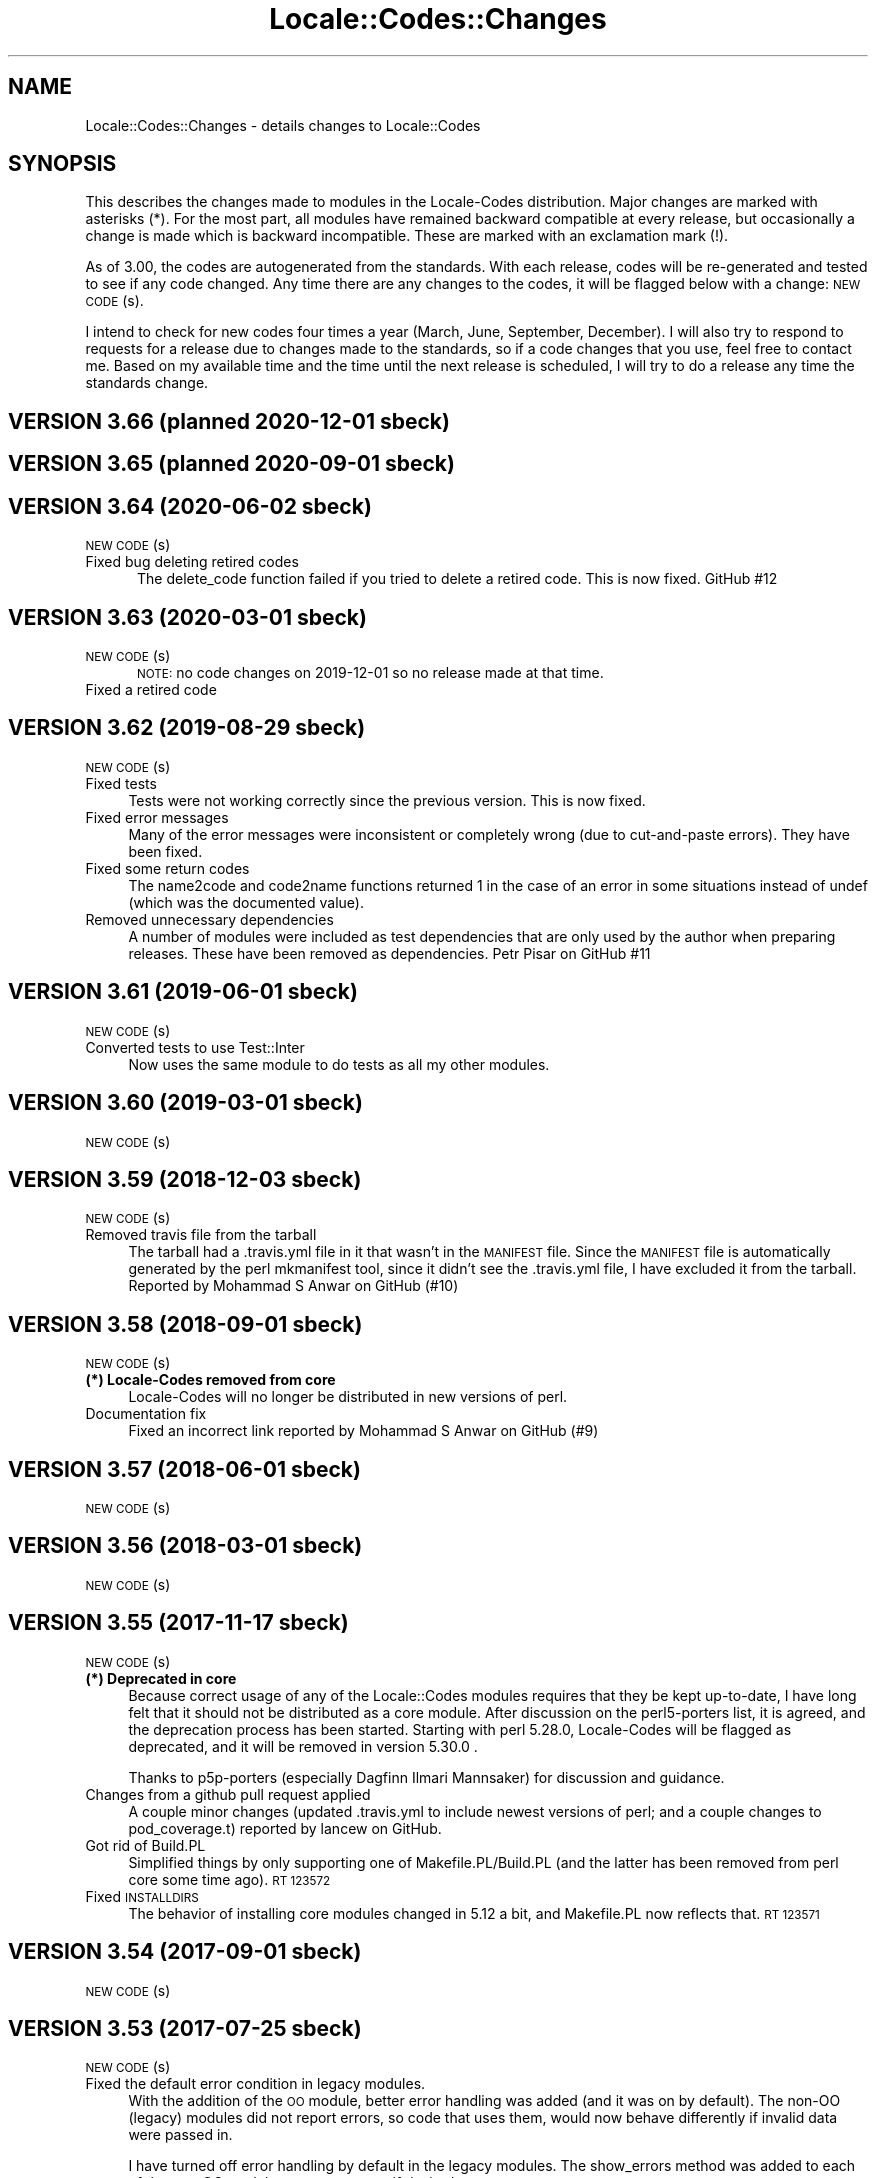 .\" Automatically generated by Pod::Man 4.14 (Pod::Simple 3.40)
.\"
.\" Standard preamble:
.\" ========================================================================
.de Sp \" Vertical space (when we can't use .PP)
.if t .sp .5v
.if n .sp
..
.de Vb \" Begin verbatim text
.ft CW
.nf
.ne \\$1
..
.de Ve \" End verbatim text
.ft R
.fi
..
.\" Set up some character translations and predefined strings.  \*(-- will
.\" give an unbreakable dash, \*(PI will give pi, \*(L" will give a left
.\" double quote, and \*(R" will give a right double quote.  \*(C+ will
.\" give a nicer C++.  Capital omega is used to do unbreakable dashes and
.\" therefore won't be available.  \*(C` and \*(C' expand to `' in nroff,
.\" nothing in troff, for use with C<>.
.tr \(*W-
.ds C+ C\v'-.1v'\h'-1p'\s-2+\h'-1p'+\s0\v'.1v'\h'-1p'
.ie n \{\
.    ds -- \(*W-
.    ds PI pi
.    if (\n(.H=4u)&(1m=24u) .ds -- \(*W\h'-12u'\(*W\h'-12u'-\" diablo 10 pitch
.    if (\n(.H=4u)&(1m=20u) .ds -- \(*W\h'-12u'\(*W\h'-8u'-\"  diablo 12 pitch
.    ds L" ""
.    ds R" ""
.    ds C` ""
.    ds C' ""
'br\}
.el\{\
.    ds -- \|\(em\|
.    ds PI \(*p
.    ds L" ``
.    ds R" ''
.    ds C`
.    ds C'
'br\}
.\"
.\" Escape single quotes in literal strings from groff's Unicode transform.
.ie \n(.g .ds Aq \(aq
.el       .ds Aq '
.\"
.\" If the F register is >0, we'll generate index entries on stderr for
.\" titles (.TH), headers (.SH), subsections (.SS), items (.Ip), and index
.\" entries marked with X<> in POD.  Of course, you'll have to process the
.\" output yourself in some meaningful fashion.
.\"
.\" Avoid warning from groff about undefined register 'F'.
.de IX
..
.nr rF 0
.if \n(.g .if rF .nr rF 1
.if (\n(rF:(\n(.g==0)) \{\
.    if \nF \{\
.        de IX
.        tm Index:\\$1\t\\n%\t"\\$2"
..
.        if !\nF==2 \{\
.            nr % 0
.            nr F 2
.        \}
.    \}
.\}
.rr rF
.\" ========================================================================
.\"
.IX Title "Locale::Codes::Changes 3"
.TH Locale::Codes::Changes 3 "2020-06-02" "perl v5.32.0" "User Contributed Perl Documentation"
.\" For nroff, turn off justification.  Always turn off hyphenation; it makes
.\" way too many mistakes in technical documents.
.if n .ad l
.nh
.SH "NAME"
Locale::Codes::Changes \- details changes to Locale::Codes
.SH "SYNOPSIS"
.IX Header "SYNOPSIS"
This describes the changes made to modules in the Locale-Codes
distribution.  Major changes are marked with asterisks (*).  For the
most part, all modules have remained backward compatible at every
release, but occasionally a change is made which is backward
incompatible. These are marked with an exclamation mark (!).
.PP
As of 3.00, the codes are autogenerated from the standards. With each
release, codes will be re-generated and tested to see if any code
changed. Any time there are any changes to the codes, it will be
flagged below with a change: \s-1NEW CODE\s0(s).
.PP
I intend to check for new codes four times a year (March, June,
September, December). I will also try to respond to requests for a
release due to changes made to the standards, so if a code
changes that you use, feel free to contact me.  Based on my available
time and the time until the next release is scheduled, I will try to
do a release any time the standards change.
.SH "VERSION 3.66  (planned 2020\-12\-01  sbeck)"
.IX Header "VERSION 3.66 (planned 2020-12-01 sbeck)"
.SH "VERSION 3.65  (planned 2020\-09\-01  sbeck)"
.IX Header "VERSION 3.65 (planned 2020-09-01 sbeck)"
.SH "VERSION 3.64  (2020\-06\-02  sbeck)"
.IX Header "VERSION 3.64 (2020-06-02 sbeck)"
.IP "\s-1NEW CODE\s0(s)" 5
.IX Item "NEW CODE(s)"
.PD 0
.IP "Fixed bug deleting retired codes" 5
.IX Item "Fixed bug deleting retired codes"
.PD
The delete_code function failed if you tried to delete a retired code.
This is now fixed.  GitHub #12
.SH "VERSION 3.63  (2020\-03\-01  sbeck)"
.IX Header "VERSION 3.63 (2020-03-01 sbeck)"
.IP "\s-1NEW CODE\s0(s)" 5
.IX Item "NEW CODE(s)"
\&\s-1NOTE:\s0 no code changes on 2019\-12\-01 so no release made at that time.
.IP "Fixed a retired code" 5
.IX Item "Fixed a retired code"
.SH "VERSION 3.62  (2019\-08\-29  sbeck)"
.IX Header "VERSION 3.62 (2019-08-29 sbeck)"
.PD 0
.IP "\s-1NEW CODE\s0(s)" 4
.IX Item "NEW CODE(s)"
.IP "Fixed tests" 4
.IX Item "Fixed tests"
.PD
Tests were not working correctly since the previous version.  This is now fixed.
.IP "Fixed error messages" 4
.IX Item "Fixed error messages"
Many of the error messages were inconsistent or completely wrong (due to cut-and-paste
errors).  They have been fixed.
.IP "Fixed some return codes" 4
.IX Item "Fixed some return codes"
The name2code and code2name functions returned 1 in the case of an error in some
situations instead of undef (which was the documented value).
.IP "Removed unnecessary dependencies" 4
.IX Item "Removed unnecessary dependencies"
A number of modules were included as test dependencies that are only used by the author
when preparing releases.  These have been removed as dependencies.  Petr Pisar on GitHub #11
.SH "VERSION 3.61  (2019\-06\-01  sbeck)"
.IX Header "VERSION 3.61 (2019-06-01 sbeck)"
.IP "\s-1NEW CODE\s0(s)" 4
.IX Item "NEW CODE(s)"
.PD 0
.IP "Converted tests to use Test::Inter" 4
.IX Item "Converted tests to use Test::Inter"
.PD
Now uses the same module to do tests as all my other modules.
.SH "VERSION 3.60  (2019\-03\-01  sbeck)"
.IX Header "VERSION 3.60 (2019-03-01 sbeck)"
.IP "\s-1NEW CODE\s0(s)" 4
.IX Item "NEW CODE(s)"
.SH "VERSION 3.59  (2018\-12\-03  sbeck)"
.IX Header "VERSION 3.59 (2018-12-03 sbeck)"
.PD 0
.IP "\s-1NEW CODE\s0(s)" 4
.IX Item "NEW CODE(s)"
.IP "Removed travis file from the tarball" 4
.IX Item "Removed travis file from the tarball"
.PD
The tarball had a .travis.yml file in it that wasn't in the \s-1MANIFEST\s0 file.
Since the \s-1MANIFEST\s0 file is automatically generated by the perl mkmanifest
tool, since it didn't see the .travis.yml file, I have excluded it from the
tarball.  Reported by Mohammad S Anwar on GitHub (#10)
.SH "VERSION 3.58  (2018\-09\-01  sbeck)"
.IX Header "VERSION 3.58 (2018-09-01 sbeck)"
.IP "\s-1NEW CODE\s0(s)" 4
.IX Item "NEW CODE(s)"
.PD 0
.IP "\fB(*) Locale-Codes removed from core\fR" 4
.IX Item "(*) Locale-Codes removed from core"
.PD
Locale-Codes will no longer be distributed in new versions of perl.
.IP "Documentation fix" 4
.IX Item "Documentation fix"
Fixed an incorrect link reported by Mohammad S Anwar on GitHub (#9)
.SH "VERSION 3.57  (2018\-06\-01  sbeck)"
.IX Header "VERSION 3.57 (2018-06-01 sbeck)"
.IP "\s-1NEW CODE\s0(s)" 4
.IX Item "NEW CODE(s)"
.SH "VERSION 3.56  (2018\-03\-01  sbeck)"
.IX Header "VERSION 3.56 (2018-03-01 sbeck)"
.PD 0
.IP "\s-1NEW CODE\s0(s)" 4
.IX Item "NEW CODE(s)"
.PD
.SH "VERSION 3.55  (2017\-11\-17  sbeck)"
.IX Header "VERSION 3.55 (2017-11-17 sbeck)"
.IP "\s-1NEW CODE\s0(s)" 4
.IX Item "NEW CODE(s)"
.PD 0
.IP "\fB(*) Deprecated in core\fR" 4
.IX Item "(*) Deprecated in core"
.PD
Because correct usage of any of the Locale::Codes modules requires that
they be kept up-to-date, I have long felt that it should not be distributed
as a core module.  After discussion on the perl5\-porters list, it is agreed,
and the deprecation process has been started.  Starting with perl 5.28.0,
Locale-Codes will be flagged as deprecated, and it will be removed in
version 5.30.0 .
.Sp
Thanks to p5p\-porters (especially Dagfinn Ilmari Mannsaker) for discussion
and guidance.
.IP "Changes from a github pull request applied" 4
.IX Item "Changes from a github pull request applied"
A couple minor changes (updated .travis.yml to include newest versions of
perl; and a couple changes to pod_coverage.t) reported by lancew on GitHub.
.IP "Got rid of Build.PL" 4
.IX Item "Got rid of Build.PL"
Simplified things by only supporting one of Makefile.PL/Build.PL (and the latter
has been removed from perl core some time ago).  \s-1RT 123572\s0
.IP "Fixed \s-1INSTALLDIRS\s0" 4
.IX Item "Fixed INSTALLDIRS"
The behavior of installing core modules changed in 5.12 a bit, and Makefile.PL
now reflects that.  \s-1RT 123571\s0
.SH "VERSION 3.54  (2017\-09\-01  sbeck)"
.IX Header "VERSION 3.54 (2017-09-01 sbeck)"
.IP "\s-1NEW CODE\s0(s)" 4
.IX Item "NEW CODE(s)"
.SH "VERSION 3.53  (2017\-07\-25  sbeck)"
.IX Header "VERSION 3.53 (2017-07-25 sbeck)"
.PD 0
.IP "\s-1NEW CODE\s0(s)" 4
.IX Item "NEW CODE(s)"
.IP "Fixed the default error condition in legacy modules." 4
.IX Item "Fixed the default error condition in legacy modules."
.PD
With the addition of the \s-1OO\s0 module, better error handling was added (and it
was on by default).  The non-OO (legacy) modules did not report errors, so
code that uses them, would now behave differently if invalid data were
passed in.
.Sp
I have turned off error handling by default in the legacy modules.  The
show_errors method was added to each of the non-OO modules to report errors
if desired.
.Sp
Reported by dmaestro on GitHub.
.SH "VERSION 3.52  (2017\-06\-01  sbeck)"
.IX Header "VERSION 3.52 (2017-06-01 sbeck)"
.IP "\s-1NEW CODE\s0(s)" 4
.IX Item "NEW CODE(s)"
.SH "VERSION 3.51  (2017\-04\-10  sbeck)"
.IX Header "VERSION 3.51 (2017-04-10 sbeck)"
.PD 0
.IP "\s-1NEW CODE\s0(s)" 4
.IX Item "NEW CODE(s)"
.IP "Tests no longer require (.) in \s-1INC\s0" 4
.IX Item "Tests no longer require (.) in INC"
.PD
As of perl 5.25.11, (.) is being removed from \s-1INC.\s0  I had to adjust the
tests accordingly.
.SH "VERSION 3.50  (2017\-03\-01  sbeck)"
.IX Header "VERSION 3.50 (2017-03-01 sbeck)"
.IP "\s-1NEW CODE\s0(s)" 4
.IX Item "NEW CODE(s)"
.PD 0
.IP "\fB(*) Rewrote as \s-1OO\s0 module\fR" 4
.IX Item "(*) Rewrote as OO module"
.PD
The core module (Locale::Codes) is now an \s-1OO\s0 module that can be used
directly.  All of the other modules (Locale::Codes::TYPE) are still
the older functional interfaces and remain unchanged.
.IP "\fBAdded some constants\fR" 4
.IX Item "Added some constants"
Historically, the constant names used to identify the codesets have been
named inconsistently.  The original constants for codesets are:
.Sp
.Vb 1
\&   Type      Constants
\&
\&   country   LOCALE_CODE_*
\&   currency  LOCALE_CURR_*
\&   language  LOCALE_LANG_*
\&
\&   script    LOCALE_SCRIPT_*
\&   langfam   LOCALE_LANGFAM_*
\&   langvar   LOCALE_LANGVAR_*
\&   langext   LOCALE_LANGEXT_*
.Ve
.Sp
For consistencies sake, I have added some new codes (which are otherwise
identical to the irregularly named codes):
.Sp
.Vb 3
\&   country   LOCALE_COUNTRY_*
\&   currency  LOCALE_CURRENCY_*
\&   language  LOCALE_LANGUAGE_*
.Ve
.Sp
Going forward, all constants will include the full name of the code type.
.IP "Non-OO modules are now generated" 4
.IX Item "Non-OO modules are now generated"
All non-OO modules are now automatically generated.  This will make it easier
to keep them 100% consistent as well as making it easier to add new types
of code sets.
.Sp
All of the documentation for them is also generated except for the description
of the code sets.  That has been moved into the Locale::Codes::Types document.
.IP "Fixed a bug where constants were not exported" 4
.IX Item "Fixed a bug where constants were not exported"
Some of the constants for some of the newer code sets were not exported properly.
This was fixed when I started generating the non-OO modules, but was reported
(after I had already fixed it in development) as \s-1RT 119741 .\s0
.SH "VERSION 3.42  (2016\-11\-30  sbeck)"
.IX Header "VERSION 3.42 (2016-11-30 sbeck)"
.IP "\fBAdded Czech republic aliases back in\fR" 4
.IX Item "Added Czech republic aliases back in"
Common Czech republic aliases disappeared from the standards, so I added
them back in.  Rob Emery
.SH "VERSION 3.41  (2016\-11\-18  sbeck)"
.IX Header "VERSION 3.41 (2016-11-18 sbeck)"
.IP "\s-1NEW CODE\s0(s)" 4
.IX Item "NEW CODE(s)"
Jiri Bohac noted that they were needed so this was release a couple
weeks earlier than planned.
.SH "VERSION 3.40  (2016\-09\-01  sbeck)"
.IX Header "VERSION 3.40 (2016-09-01 sbeck)"
.IP "\s-1NEW CODE\s0(s)" 4
.IX Item "NEW CODE(s)"
.SH "VERSION 3.39  (2016\-05\-31  sbeck)"
.IX Header "VERSION 3.39 (2016-05-31 sbeck)"
.PD 0
.IP "\fBAdded \s-1UN\s0 codes back in\fR" 4
.IX Item "Added UN codes back in"
.PD
The \s-1UN\s0 codes have been added back in as their own list of codes.
Jarkko Hietaniemi
.IP "\fBAdded \s-1GENC\s0 codes\fR" 4
.IX Item "Added GENC codes"
The \s-1GENC\s0 codes have been added.  These are the new \s-1US\s0 Government codes
that replace the \s-1FIPS\-10\s0 codes.  They are based on, but not identical to
the \s-1ISO 3166\s0 codes.
.SH "VERSION 3.38  (2016\-03\-02  sbeck)"
.IX Header "VERSION 3.38 (2016-03-02 sbeck)"
.IP "\s-1NEW CODE\s0(s)" 4
.IX Item "NEW CODE(s)"
.PD 0
.IP "\fBTests reworked\fR" 4
.IX Item "Tests reworked"
.PD
Improved test suite (and made some changes to Codes.pm) based on Devel::Cover.
Test suite now has 100% coverage.
.SH "VERSION 3.37  (2015\-12\-01  sbeck)"
.IX Header "VERSION 3.37 (2015-12-01 sbeck)"
.IP "\s-1NEW CODE\s0(s)" 4
.IX Item "NEW CODE(s)"
.SH "VERSION 3.36  (2015\-09\-01  sbeck)"
.IX Header "VERSION 3.36 (2015-09-01 sbeck)"
.PD 0
.IP "\s-1NEW CODE\s0(s)" 4
.IX Item "NEW CODE(s)"
.IP "\fB(!) Removed alias_code function\fR" 4
.IX Item "(!) Removed alias_code function"
.PD
The alias_code function was preserved for backward compatibility, but
has been deprecated since 3.20.  It has been removed.
.SH "VERSION 3.35  (2015\-06\-01  sbeck)"
.IX Header "VERSION 3.35 (2015-06-01 sbeck)"
.IP "\s-1NEW CODE\s0(s)" 4
.IX Item "NEW CODE(s)"
.PD 0
.IP "\fBDocumentation improvements\fR" 4
.IX Item "Documentation improvements"
.PD
Many changes to the formatting in the documentation to improve it.  Suggested
by Pete Houston.
.SH "VERSION 3.34  (2015\-03\-01  sbeck)"
.IX Header "VERSION 3.34 (2015-03-01 sbeck)"
.IP "\s-1NEW CODE\s0(s)" 4
.IX Item "NEW CODE(s)"
.SH "VERSION 3.33  (2014\-12\-01  sbeck)"
.IX Header "VERSION 3.33 (2014-12-01 sbeck)"
.PD 0
.IP "\s-1NEW CODE\s0(s)" 4
.IX Item "NEW CODE(s)"
.IP "\fBFilled out \s-1LOCALE_LANG_TERM\s0 codeset\fR" 4
.IX Item "Filled out LOCALE_LANG_TERM codeset"
.PD
The terminologic language codes only included codes from languages where
the \s-1ISO\s0 specified both a bibliographic code and a terminologic code.  If
both are not specified, the better solution was to use the code for both
code sets.  Prompted by a suggestion by Jarkko Hietaniemi.
.IP "\fBMoved repository to GitHub\fR" 4
.IX Item "Moved repository to GitHub"
Suggested by Gabor Szabo.
.SH "VERSION 3.32  (2014\-09\-01  sbeck)"
.IX Header "VERSION 3.32 (2014-09-01 sbeck)"
.IP "\s-1NEW CODE\s0(s)" 4
.IX Item "NEW CODE(s)"
.SH "VERSION 3.31  (2014\-06\-01  sbeck)"
.IX Header "VERSION 3.31 (2014-06-01 sbeck)"
.PD 0
.IP "\s-1NEW CODE\s0(s)" 4
.IX Item "NEW CODE(s)"
.IP "\fBBug fixes\fR" 4
.IX Item "Bug fixes"
.PD
Fixed a bug in the scripts used to extract data from spreadsheets
that prevented the \s-1SHP\s0 currency code from being found.  \s-1RT 94229\s0
.SH "VERSION 3.30  (2014\-03\-04  sbeck)"
.IX Header "VERSION 3.30 (2014-03-04 sbeck)"
.IP "\s-1NEW CODE\s0(s)" 4
.IX Item "NEW CODE(s)"
.PD 0
.IP "\fBalias_code remove date set\fR" 4
.IX Item "alias_code remove date set"
.PD
The alias_code function exists for backward compatibility.  It has been
deprecated since version 3.20 when it was replaced by rename_country_code.
The alias_code function will be removed in the December 2014 release.
.IP "\fBBug fixes\fR" 4
.IX Item "Bug fixes"
Fixed a problem that was preventing rename_* functions to not work.
\&\s-1RT 92680.\s0
.SH "VERSION 3.29  (2014\-01\-27  sbeck)"
.IX Header "VERSION 3.29 (2014-01-27 sbeck)"
.IP "\s-1NEW CODE\s0(s)" 4
.IX Item "NEW CODE(s)"
.PD 0
.IP "\fB\s-1ISO 3166\s0 country codes improved\fR" 4
.IX Item "ISO 3166 country codes improved"
.PD
\&\s-1ISO 3166\s0 is now browsable online (previously, only the alpha\-2 codes were)
and it contains more accurate information than the previous sources, so
I've switched to using the full standard.  In response to \s-1RT 92303\s0 which
reported some codes being 'retired' that should not have been.
.IP "\fBBug fixes\fR" 4
.IX Item "Bug fixes"
Fixed the pod test files so that pod tests won't get run at install
time.  In response to \s-1RT 91167.\s0
.SH "VERSION 3.28  (2013\-12\-02  sbeck)"
.IX Header "VERSION 3.28 (2013-12-02 sbeck)"
.IP "\s-1NEW CODE\s0(s)" 4
.IX Item "NEW CODE(s)"
.SH "VERSION 3.27  (2013\-09\-03  sbeck)"
.IX Header "VERSION 3.27 (2013-09-03 sbeck)"
.PD 0
.IP "\s-1NEW CODE\s0(s)" 4
.IX Item "NEW CODE(s)"
.IP "\fB* \s-1FIPS\-10\s0 country codes removed\fR" 4
.IX Item "* FIPS-10 country codes removed"
.PD
As of June, the \s-1FIPS\s0 codes are not being published in their
entirety.  Only changes to the codes are published.  This adds
a huge layer of complexity to maintaining the set, which is not
worth doing considering that the set is deprecated.  As such, the
code set is no longer supported.
.SH "VERSION 3.26  (2013\-06\-03  sbeck)"
.IX Header "VERSION 3.26 (2013-06-03 sbeck)"
.IP "\fBDocumentation fixes\fR" 4
.IX Item "Documentation fixes"
Some of the examples were not correct.  \s-1RT 84589\s0
.Sp
Some typos corrected.  \s-1RT 85692\s0
.SH "VERSION 3.25  (2013\-03\-01  sbeck)"
.IX Header "VERSION 3.25 (2013-03-01 sbeck)"
.IP "\s-1NEW CODE\s0(s)" 4
.IX Item "NEW CODE(s)"
.SH "VERSION 3.24  (2012\-12\-03  sbeck)"
.IX Header "VERSION 3.24 (2012-12-03 sbeck)"
.PD 0
.IP "\s-1NEW CODE\s0(s)" 4
.IX Item "NEW CODE(s)"
.IP "\fBSyria alias\fR" 4
.IX Item "Syria alias"
.PD
Syria added as an alias.  \s-1RT 82747\s0
.IP "\fB\s-1FIPS\-10\s0 country codes deprecated\fR" 4
.IX Item "FIPS-10 country codes deprecated"
The \s-1FIPS\-10\s0 document is being withdrawn.  It was deprecated in 2008,
and is being updated now only until all the agencies that use it have
switched to something else.  The current version no longer lists the
long names for countries.  These long names (such as 'Republic of
Albania' for Albania) only appeared in the old \s-1FIPS\-10\s0 document which
is no longer available, so they are no longer available in this module.
.Sp
I will continue to support the \s-1FIPS\-10\s0 codeset as long as it is available,
but at that point, it will be withdrawn immediately.  If an official
end-of-life date is announced, I will include a notice here.  Otherwise, support
for the codeset will be discontinued when the document is withdrawn.
.Sp
You are encouraged to no longer use the \s-1FIPS\-10\s0 codeset.
.IP "\fBDomain country codes now come from \s-1ISO 3166\s0\fR" 4
.IX Item "Domain country codes now come from ISO 3166"
The \s-1IANA\s0 domain codes have changed slightly.  The \s-1IANA\s0 no longer
publishes a list of countries associated with their codes.  Instead,
they use the \s-1ISO 3166\s0 codes and country names.  However, they support
a few non-standard codes, so I will continue to maintain this codeset.
The domain codes are now lowercase to correspond to the \s-1ISO 3166\s0 codes.
.SH "VERSION 3.23  (2012\-09\-01  sbeck)"
.IX Header "VERSION 3.23 (2012-09-01 sbeck)"
.IP "\s-1NEW CODE\s0(s)" 4
.IX Item "NEW CODE(s)"
.SH "VERSION 3.22  (2012\-06\-01  sbeck)"
.IX Header "VERSION 3.22 (2012-06-01 sbeck)"
.PD 0
.IP "\s-1NEW CODE\s0(s)" 4
.IX Item "NEW CODE(s)"
.IP "\fBUpdated perl version required\fR" 4
.IX Item "Updated perl version required"
.PD
Changed 'require 5.002' (which dated back to the version 2.xx Locale-Codes)
to 'require 5.006'.  Some features used in Locale-Codes are not supported that
far back.  Nicholas Clark
.IP "\fBSorted deprecated codes\fR" 4
.IX Item "Sorted deprecated codes"
The codes in the generated deprecated codes modules were not sorted making version
diffs bigger than they should be.  Nicholas Clark
.SH "VERSION 3.21  (2012\-03\-01  sbeck)"
.IX Header "VERSION 3.21 (2012-03-01 sbeck)"
.IP "\s-1NEW CODE\s0(s)" 4
.IX Item "NEW CODE(s)"
.SH "VERSION 3.20  (2011\-12\-01  sbeck)"
.IX Header "VERSION 3.20 (2011-12-01 sbeck)"
.PD 0
.IP "\s-1NEW CODE\s0(s)" 4
.IX Item "NEW CODE(s)"
.IP "\fBAdded limited support for deprecated codes\fR" 4
.IX Item "Added limited support for deprecated codes"
.PD
The code2XXX, XXX2code, all_XXX_codes, and all_XXX_names functions
now support retired codes.  \s-1RT 71124\s0
.IP "\fBFixed capitalization\fR" 4
.IX Item "Fixed capitalization"
The 'South Sudan' country was all caps.  \s-1RT 71024\s0
.IP "\fBPod tests off by default\fR" 4
.IX Item "Pod tests off by default"
The pod tests will not run at install time.  \s-1RT 71122\s0
.IP "\fBCodesets may be specified by name\fR" 4
.IX Item "Codesets may be specified by name"
All codesets may be specified by a constant or by their name now.  Previously,
they were specified only by a constant.
.IP "\fBalias_code deprecated\fR" 4
.IX Item "alias_code deprecated"
The alias_code function exists for backward compatibility.  It has been replaced
by rename_country_code .  The alias_code function will be removed sometime
after September, 2013 .
.IP "\fBCode cleanup\fR" 4
.IX Item "Code cleanup"
All work is now done in the central module (Locale::Codes).  Previously, some
was still done in the wrapper modules (Locale::Codes::*) but that is gone now.
.IP "\fBAdded LangFam module\fR" 4
.IX Item "Added LangFam module"
Added Language Family codes (langfam) as defined in \s-1ISO 639\-5.\s0
.SH "VERSION 3.18  (2011\-08\-31  sbeck)"
.IX Header "VERSION 3.18 (2011-08-31 sbeck)"
.IP "\s-1NEW CODE\s0(s)" 4
.IX Item "NEW CODE(s)"
.PD 0
.IP "\fBNo longer use \s-1CIA\s0 data\fR" 4
.IX Item "No longer use CIA data"
.PD
The \s-1CIA\s0 world added non-standard values, so I no longer use it as
a source of data.  Based on a report by Michiel Beijen.
.SH "VERSION 3.17  (2011\-06\-28  sbeck)"
.IX Header "VERSION 3.17 (2011-06-28 sbeck)"
.IP "\s-1NEW CODE\s0(s)" 4
.IX Item "NEW CODE(s)"
.PD 0
.IP "\fBAdded new types of codes\fR" 4
.IX Item "Added new types of codes"
.PD
Added Language Extension codes (langext) and Language Variation codes
(langvar) as defined in the \s-1IANA\s0 language registry.
.IP "\fBAdded new codeset(s)\fR" 4
.IX Item "Added new codeset(s)"
Added language codes from \s-1ISO 639\-5\s0
.Sp
Added language/script codes from the \s-1IANA\s0 language subtag registry
.IP "\fBBug fixes\fR" 4
.IX Item "Bug fixes"
Fixed an uninitialized value warning.  \s-1RT 67438\s0
.Sp
Fixed the return value for the all_XXX_codes and all_XXX_names functions.  \s-1RT 69100\s0
.IP "\fBReorganized code\fR" 4
.IX Item "Reorganized code"
Reorganized modules to move Locale::MODULE to Locale::Codes::MODULE to
allow for cleaner future additions.  The original four modules (Locale::Language,
Locale::Currency, Locale::Country, Locale::Script) will continue to work, but
all new sets of codes will be added in the Locale::Codes namespace.
.SH "VERSION 3.16  (2011\-03\-01  sbeck)"
.IX Header "VERSION 3.16 (2011-03-01 sbeck)"
.IP "\s-1NEW CODE\s0(s)" 4
.IX Item "NEW CODE(s)"
.SH "VERSION 3.15  (2010\-12\-02  sbeck)"
.IX Header "VERSION 3.15 (2010-12-02 sbeck)"
.PD 0
.IP "\s-1NEW CODE\s0(s)" 4
.IX Item "NEW CODE(s)"
.IP "\fBMinor fixes\fR" 4
.IX Item "Minor fixes"
.PD
Added version number to Makefile.PL/Build.PL requirement
for \s-1POD\s0 testing modules.  \s-1RT 62247\s0
.Sp
Changed 'use vars' to 'our'
.SH "VERSION 3.14  (2010\-09\-28  sbeck)"
.IX Header "VERSION 3.14 (2010-09-28 sbeck)"
.IP "\s-1NEW CODE\s0(s)" 4
.IX Item "NEW CODE(s)"
.PD 0
.IP "\fBBug fixes\fR" 4
.IX Item "Bug fixes"
.PD
Stripped out some \s-1HTML\s0 that got included with some codes.
.SH "VERSION 3.13  (2010\-06\-04  sbeck)"
.IX Header "VERSION 3.13 (2010-06-04 sbeck)"
.IP "\s-1NEW CODE\s0(s)" 4
.IX Item "NEW CODE(s)"
.SH "VERSION 3.12  (2010\-04\-06  sbeck)"
.IX Header "VERSION 3.12 (2010-04-06 sbeck)"
.PD 0
.IP "\s-1NEW CODE\s0(s)" 4
.IX Item "NEW CODE(s)"
.IP "\fBReorganized code\fR" 4
.IX Item "Reorganized code"
.PD
Renamed test.pl to testfunc.pl to avoid causing an error
when built as part of perl.
.SH "VERSION 3.11  (2010\-03\-01  sbeck)"
.IX Header "VERSION 3.11 (2010-03-01 sbeck)"
.IP "\s-1NEW CODE\s0(s)" 4
.IX Item "NEW CODE(s)"
.PD 0
.IP "\fBAdded new codeset(s)\fR" 4
.IX Item "Added new codeset(s)"
.PD
Added the \s-1IANA\s0 domain names to Country
.IP "\fBBug fixes\fR" 4
.IX Item "Bug fixes"
Fixed a problem that produced warnings with perl 5.11.5.
Jerry D. Hedden
.SH "VERSION 3.10  (2010\-02\-18  sbeck)"
.IX Header "VERSION 3.10 (2010-02-18 sbeck)"
.IP "\s-1NEW CODE\s0(s)" 4
.IX Item "NEW CODE(s)"
.PD 0
.IP "\fBReorganized code\fR" 4
.IX Item "Reorganized code"
.PD
Moved support files into the Locale::Codes namespace.
.Sp
The work done in each of the Locale::XXX modules was virtually
identical to each other. It has all been moved to a central module and
the Locale::XXX modules are now just wrappers.
.IP "\fB(!) Changed XXX_code2code behavior slightly\fR" 4
.IX Item "(!) Changed XXX_code2code behavior slightly"
In previous versions, passing in the same code set for both code set
arguments would automatically return undef. For example:
.Sp
.Vb 2
\&   country_code2code(\*(Aqbo\*(Aq,LOCALE_CODE_ALPHA_2,LOCALE_CODE_ALPHA_2);
\&      => undef
.Ve
.Sp
This doesn't seem like reasonable behavior, so it has been changed
to allow the same code set:
.Sp
.Vb 2
\&   country_code2code(\*(Aqbo\*(Aq,LOCALE_CODE_ALPHA_2,LOCALE_CODE_ALPHA_2);
\&      => \*(Aqbo\*(Aq
.Ve
.Sp
Note that if an invalid code is passed in, undef will still be
returned:
.Sp
.Vb 2
\&   country_code2code(\*(Aqbol\*(Aq,LOCALE_CODE_ALPHA_2,LOCALE_CODE_ALPHA_2);
\&      => undef
.Ve
.IP "\fBAdded many semi-private routines\fR" 4
.IX Item "Added many semi-private routines"
Previous versions had only two semi-private routines: rename_country
and alias_code which had the ability to modify the internal data in
a couple of very limited ways. It was requested (in an anonymous posting
by someone named Steve and also by Steve Hay) that better support
for modifying internal data, so a full set of routines were added.
.Sp
The full set of routines includes:
.Sp
.Vb 4
\&   rename_country
\&   rename_language
\&   rename_currency
\&   rename_script
\&
\&   add_country
\&   add_language
\&   add_currency
\&   add_script
\&
\&   delete_country
\&   delete_language
\&   delete_currency
\&   delete_script
\&
\&   add_country_alias
\&   add_language_alias
\&   add_currency_alias
\&   add_script_alias
\&
\&   delete_country_alias
\&   delete_language_alias
\&   delete_currency_alias
\&   delete_script_alias
\&
\&   rename_country_code
\&   rename_language_code
\&   rename_currency_code
\&   rename_script_code
\&
\&   add_country_code_alias
\&   add_language_code_alias
\&   add_currency_code_alias
\&   add_script_code_alias
\&
\&   delete_country_code_alias
\&   delete_language_code_alias
\&   delete_currency_code_alias
\&   delete_script_code_alias
.Ve
.IP "\fBNew aliases\fR" 4
.IX Item "New aliases"
Added \*(L"\s-1UK\*(R"\s0 alias. Steve Hay
.SH "VERSION 3.01  (2010\-02\-15  sbeck)"
.IX Header "VERSION 3.01 (2010-02-15 sbeck)"
.IP "\fBFixed Makefile.PL and Build.PL\fR" 4
.IX Item "Fixed Makefile.PL and Build.PL"
They now install as core modules as they are supposed to.  Reported in
\&\s-1RT 54526\s0
.SH "VERSION 3.00  (2010\-02\-10  sbeck)"
.IX Header "VERSION 3.00 (2010-02-10 sbeck)"
.IP "\s-1NEW CODE\s0(s)" 4
.IX Item "NEW CODE(s)"
.PD 0
.IP "\fB(*) New maintainer\fR" 4
.IX Item "(*) New maintainer"
.PD
From 1997 to 2004, Locale::Codes was maintained by Neil
Bowers. Unfortunately, no updates were made from June 2004 to January
2010. During that time, a number of changes were made to the
standards, so the data included was out-of-date.
.Sp
I contacted Neil to get his permission to assume maintenance of
the module, and he kindly agreed.
.IP "\fB(*) (!) All codes are generated from standards\fR" 4
.IX Item "(*) (!) All codes are generated from standards"
All of the values returned by the various functions are now values
directly from the standards. This means that the values returned in
the 2.xx series are not necessarily the same as the values returned
here.
.Sp
As an example, the \s-1ISO 3166\s0 standard which lists country codes refers
to the country associated with the code \*(L"bo\*(R" as \*(L"Bolivia,
Plurinational State of\*(R", so that is what is returned. In the 2.xx
series, \*(L"Bolivia\*(R" was returned.  Also, the country names vary from one
standard to another. So the code \*(L"bol\*(R" which is maintained by the
United Nations returns the name of the country as \*(L"Bolivia
(Plurinational State of)\*(R". Some common aliases have been added, so you
can still request a code associated with a county name \*(L"Bolivia\*(R".
.Sp
Since the data comes from the standards, some \*(L"incorrect\*(R" values are
no longer supported. For example, 2.07 treated \*(L"Zaire\*(R" as an alias for
\&\*(L"Congo\*(R", but the country changed it's name, and \*(L"Zaire\*(R" is not in the
standard, so it has been dropped in 3.00.
.IP "\fBAdded new codeset(s)\fR" 4
.IX Item "Added new codeset(s)"
\&\s-1FIPS 10\s0 country codes (requested in \s-1RT 1755\s0)
.Sp
Alpha\-3 and Term language codes (requested in \s-1RT 11730\s0)
.Sp
Numeric currency codes (requested in \s-1RT 18797\s0)
.IP "\fB(*) (!) Locale::Script changed\fR" 4
.IX Item "(*) (!) Locale::Script changed"
In 2.xx, Locale::Script assigned scripts to country codes, which is \s-1NOT\s0
how it is done currently in the standards. It appears that an older version
of \s-1ISO 15924\s0 did this, but I haven't found an old version to confirm
that, and in any case, that is not the case in the current standards.
.Sp
As a result, the Locale::Script module is completely incompatible with
the 2.xx version with respect to the types of codes it supports. None of
the old codes will work.
.IP "\fBAdded missing functions\fR" 4
.IX Item "Added missing functions"
I've added in some functions which were \*(L"missing\*(R" previously (since there was
only one set of codes supported, the code2code functions didn't apply):
.Sp
.Vb 2
\&   language_code2code
\&   currency_code2code
.Ve
.Sp
so the interfaces for each type of codes are consistent.
.IP "\fB(!) Dropped support for _alias_code\fR" 4
.IX Item "(!) Dropped support for _alias_code"
In Locale::Country, _alias_code was an allowed, but deprecated function
which was documented to be supported in the 2.xx series. I've removed it.
.IP "\fB(!) All functions return the standard value\fR" 4
.IX Item "(!) All functions return the standard value"
code2country (and other equivalent functions) now returns the name of
the country specified in the standard (if the different standards
refer to the country by different variations in the name, the results
will differ based on the \s-1CODESET\s0)
.IP "\fB(!) rename_country function altered\fR" 4
.IX Item "(!) rename_country function altered"
The rename_country function from 2.07 would guess the \s-1CODESET\s0 (unlike
all other functions which used a default of \s-1LOCALE_CODE_ALPHA_2\s0). The
guess can cause problems since (with the addition of \s-1FIPS\s0) codes may
appear in different codesets for different countries. The behavior has
been changed to be the same as other functions (default to
\&\s-1LOCALE_CODE_ALPHA_2\s0).
.SH "VERSION 2.07  (2004\-06\-10  neilb)"
.IX Header "VERSION 2.07 (2004-06-10 neilb)"
.RS 4
Made \f(CW$_\fR local in the initialization code for each module
change back-propagated from Perl distribution
.Sp
Removed two non \s-1ISO\-8859\-1\s0 characters from language names
change back-propagated from Perl distribution
.Sp
Added the following aliases, with a test case for each
   \- Burma added to Myanmar
   \- French Southern and Antarctic Lands to
     French Southern Territories
patch from \s-1TJ\s0 Mather
.Sp
\&\*(L"Canadian Dollar\*(R" was misspelled as \*(L"Candian Dollar\*(R"
   \- noted by Nick Cabatoff, patch from Michael Hennecke
.Sp
Changes to Locale::Country reflecting changes in \s-1ISO 3166\s0
   \- added Aland Islands (ax, ala, 248)
   \- \s-1YUGOSLAVIA\s0 is now \s-1SERBIA AND MONTENEGRO\s0
      \s-1YU\s0 => \s-1CS\s0
      \s-1YUG\s0 => \s-1SCG\s0
      891 => 891 (unchanged)
      (\s-1YUGOSLAVIA\s0 retained as an alias)
   \- \s-1EAST TIMOR\s0 changed to TIMOR-LESTE
      (old name retained as an alias)
   \- three letter code for Romania changed from \s-1ROM\s0 to \s-1ROU\s0
.Sp
\&\s-1ZAIRE\s0 is now \s-1CONGO, THE DEMOCRATIC REPUBLIC OF THE\s0
    \s-1ZR\s0  => \s-1CD\s0
    \s-1ZAR\s0 => \s-1COD\s0
    180 => 180 (unchanged)
    (\s-1ZAIRE\s0 retained as alias)
.RE
.SH "VERSION 2.06  (2002\-07\-15  neilb)"
.IX Header "VERSION 2.06 (2002-07-15 neilb)"
.RS 4
The four modules which have data after _\|_DATA_\|_ weren't closing the
\&\s-1DATA\s0 filehandle after reading from it, which they should. Bug and
patch from Steve Hay.
.RE
.SH "VERSION 2.05  (2002\-07\-08  neilb)"
.IX Header "VERSION 2.05 (2002-07-08 neilb)"
.RS 4
Added three letter codes for the countries that were missing
them. Patch from \s-1TJ\s0 Mather.
.Sp
Documentation bug: one of the examples used => where the
lvalue was a constant, which isn't allowed, unless you
put the () with the constant to force the right interpretation.
Pointed out by \s-1TJ\s0 Mather and \s-1MYT.\s0
.Sp
Updated the \s-1URL\s0 for the appendix in the \s-1CIA\s0 world factbook.
Patch from \s-1TJ\s0 Mather.
.RE
.SH "VERSION 2.04  (2002\-05\-23  neilb)"
.IX Header "VERSION 2.04 (2002-05-23 neilb)"
.RS 4
Updated according to changes in \s-1ISO 3166\-1\s0 described
in \s-1ISO 3166\-1\s0 newsletters V\-4 and V\-5, dated 2002\-05\-20:
   \- Kazakstan is now \*(L"Kazakhstan\*(R"
   \- Macau is now \*(L"Macao\*(R"
The old names are retained as aliases.
.Sp
The alpha\-2 and alpha\-3 codes for East Timor have changed:
   tp \-> tl
   tmp \-> tls
the numeric code stays 626. If you want to support the old
codes, you can use the semi-private function \fBalias_code()\fR.
.RE
.SH "VERSION 2.03  (2002\-03\-24  neilb)"
.IX Header "VERSION 2.03 (2002-03-24 neilb)"
.RS 4
Fixed a typo in the alias for the Vatican, reported (with patch)
by Philip Newton.
.Sp
Added \*(L"Moldova\*(R" as an alias for \*(L"Moldova, Republic of\*(R"
.Sp
Updated Makefile.PL to include \s-1AUTHOR\s0 and \s-1ABSTRACT\s0
.RE
.SH "VERSION 2.02  (2002\-03\-09  neilb)"
.IX Header "VERSION 2.02 (2002-03-09 neilb)"
.RS 4
Added semi-private routine \fBrename_country()\fR to Locale::Country,
based on a patch from Iain Chalmers.
.Sp
Added test rename.t for the above function.
.Sp
Renamed _alias_code to be alias_code. Have retained the old
name for backwards compatibility. Will remove it when the
major version number next changes.
.RE
.SH "VERSION 2.01  (2002\-02\-18  neilb)"
.IX Header "VERSION 2.01 (2002-02-18 neilb)"
.RS 4
Split the documentation for all modules into separate pod files.
.Sp
Made sure all =over were =over 4; some were other values.
.Sp
The \fBcode2code()\fR methods had one more shift than was needed.
.RE
.SH "VERSION 2.00  (2002\-02\-17  neilb)"
.IX Header "VERSION 2.00 (2002-02-17 neilb)"
.RS 4
Created Locale::Script which provides an interface to the \s-1ISO\s0 codes
for identification of scripts (writing scripts, rather than perl style
scripts). The codes are defined by \s-1ISO 15924,\s0 which is currently in
final draft.  Thanks to Jarkko for pointing out this new standard.
All three code sets are supported, and a test-suite added.
.Sp
Added support for country name variants to Locale::Country,
so that
   country2code('\s-1USA\s0')
   country2code('United States')
   country2code('United States of America')
will all return 'us'.  This had been in the \s-1LIMITATIONS\s0 section since
the first version.  Patch from \s-1TJ\s0 Mather with additional variants from
me. Added test-cases for these.
.Sp
Added \s-1VERSION\s0 to Locale::Constants. Thanks to Jarkko for
pointing that it was missing.
.Sp
Should really have bumped major version with previous release,
since there was a change to the \s-1API.\s0
.RE
.SH "VERSION 1.06  (2001\-03\-04  neilb)"
.IX Header "VERSION 1.06 (2001-03-04 neilb)"
.RS 4
Added Locale::Constants, which defines three symbols for identifying
which codeset is being used:
.Sp
.Vb 3
\&   LOCALE_CODE_ALPHA_2
\&   LOCALE_CODE_ALPHA_3
\&   LOCALE_CODE_NUMERIC
.Ve
.Sp
Updated Locale::Country to support all three code sets defined by \s-1ISO
3166.\s0 This was requested by Keith Wall.  I haven't added multiple
codeset support to the other modules yet \- I'll wait until someone
asks for them.
.RE
.SH "VERSION 1.05  (2001\-02\-13  neilb)"
.IX Header "VERSION 1.05 (2001-02-13 neilb)"
.RS 4
Added Locale::Currency, contribution from Michael Hennecke.
.Sp
Added test suite for it (t/currency.t) and added test cases
to t/all.t for the all_* functions.
.RE
.SH "VERSION 1.04  (2000\-12\-21  neilb)"
.IX Header "VERSION 1.04 (2000-12-21 neilb)"
.RS 4
Fixed very minor typos from 1.03!
.RE
.SH "VERSION 1.03  (2000\-12\-??  neilb)"
.IX Header "VERSION 1.03 (2000-12-?? neilb)"
.RS 4
Updated Locale::Country:
   \- fixed spelling of a few countries
   \- added link to a relevant page from \s-1CIA\s0 world factbook
.Sp
Updated Locale::Language:
   \- fixed typo in the documentation (\s-1ISO 939\s0 should be 639)
.RE
.SH "VERSION 1.02  (2000\-05\-04  neilb)"
.IX Header "VERSION 1.02 (2000-05-04 neilb)"
.RS 4
Updated Locale::Country and Locale::Language to reflect changes in the
relevant \s-1ISO\s0 standards. These mainly reflect languages which are new
to the relevant standard, and changes in the spelling of some country
names.
.Sp
Added official URLs for the standards to the \s-1SEE ALSO\s0 sections of the
doc for each module.
.Sp
Thanks to Jarkko Hietaniemi for pointing me at the pages with latest
versions of \s-1ISO 3166\s0 and 639.
.RE
.SH "VERSION 1.00  (1998\-03\-09  neilb)"
.IX Header "VERSION 1.00 (1998-03-09 neilb)"
.RS 4
Added \fBLocale::Country::_alias_code()\fR so that 'uk' can be added as the
code for \*(L"United Kingdom\*(R", if you want it.  This was prompted by Ed
Jordan.
.Sp
Added a new test suite for handling this case, and extended the
existing test-suite to include testing of the case where 'uk' hasn't
been defined as a valid code.
.RE
.SH "VERSION 0.003  (1997\-05\-09  neilb)"
.IX Header "VERSION 0.003 (1997-05-09 neilb)"
.RS 4
First public release to \s-1CPAN\s0
.RE
.SH "SEE ALSO"
.IX Header "SEE ALSO"
Locale::Codes
.SH "AUTHOR"
.IX Header "AUTHOR"
See Locale::Codes for full author history.
.PP
Currently maintained by Sullivan Beck (sbeck@cpan.org).
.SH "COPYRIGHT"
.IX Header "COPYRIGHT"
.Vb 2
\&   Copyright (c) 2001\-2010 Neil Bowers
\&   Copyright (c) 2010\-2020 Sullivan Beck
.Ve
.PP
This module is free software; you can redistribute it and/or
modify it under the same terms as Perl itself.
